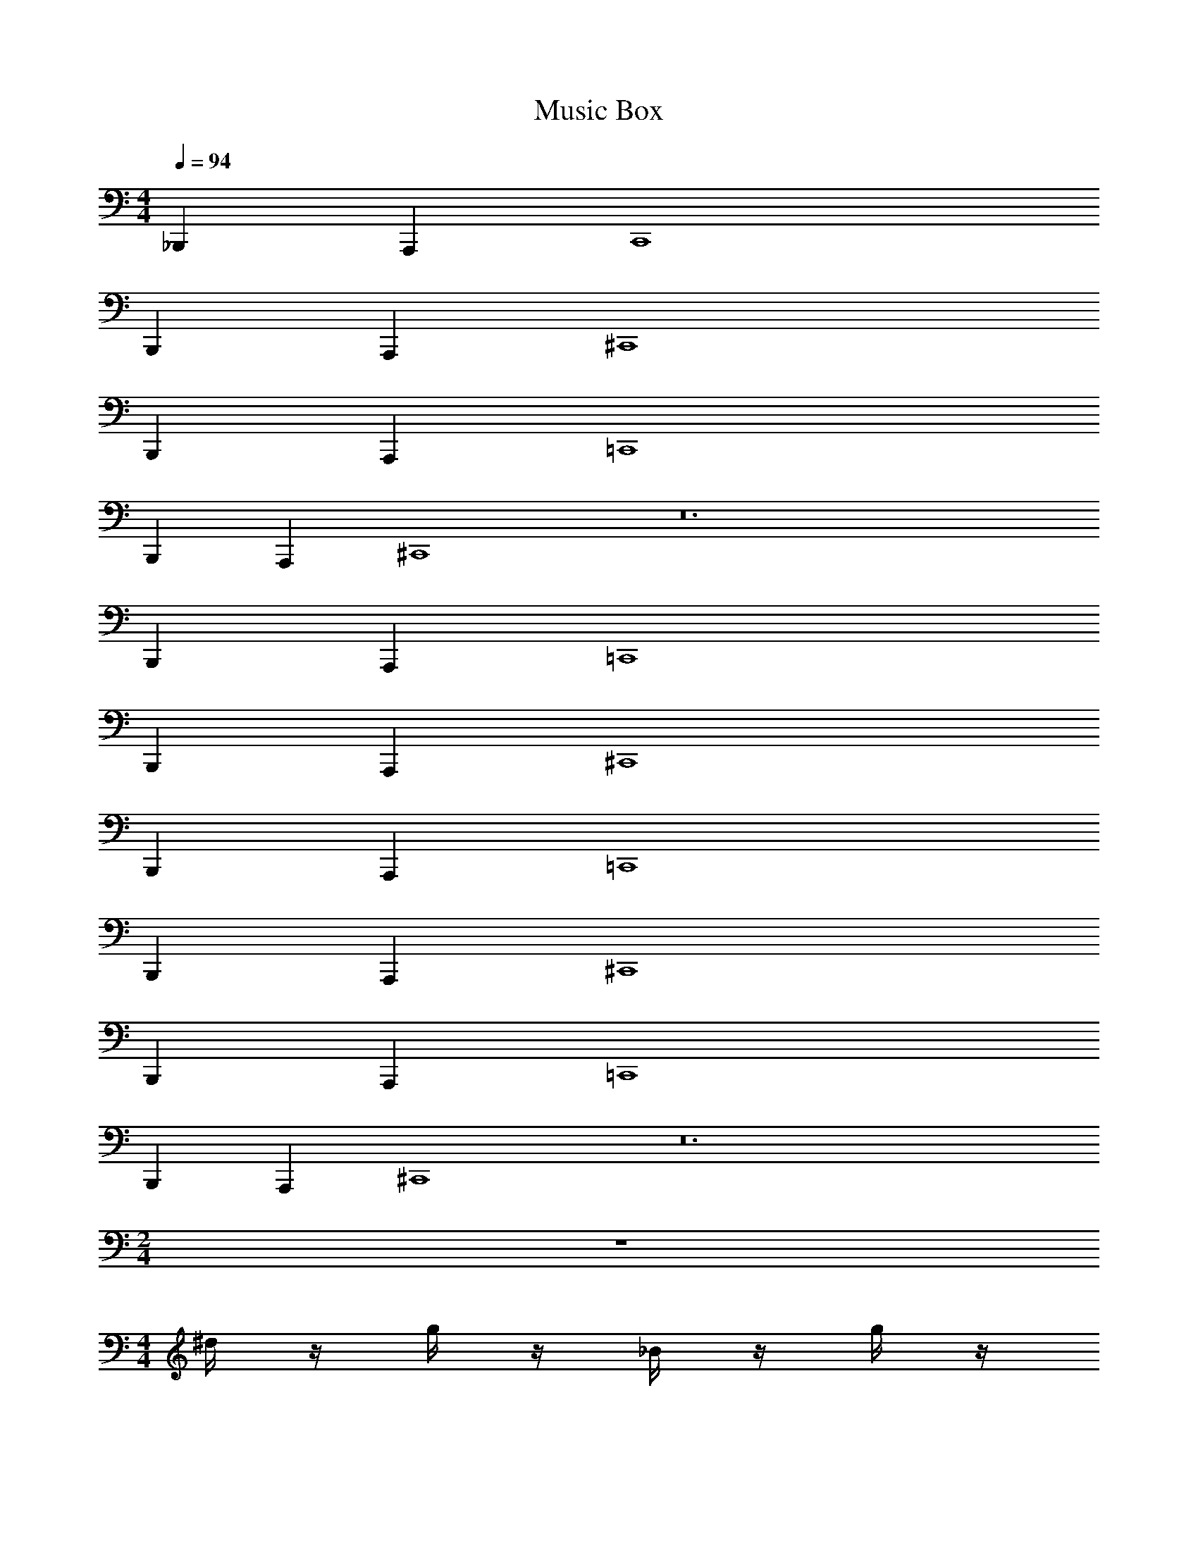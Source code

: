 X: 1
T: Music Box
Z: ABC Generated by Starbound Composer v0.8.6
L: 1/4
M: 4/4
Q: 1/4=94
K: C
_B,,, A,,, C,,4 
B,,, A,,, ^C,,4 
B,,, A,,, =C,,4 
B,,, A,,, ^C,,4 z12 
B,,, A,,, =C,,4 
B,,, A,,, ^C,,4 
B,,, A,,, =C,,4 
B,,, A,,, ^C,,4 
B,,, A,,, =C,,4 
B,,, A,,, ^C,,4 z12 
M: 2/4
z2 
M: 4/4
^d/4 z/4 g/4 z/4 _B/4 z/4 g/4 z/4 
d/4 z/4 g/4 z/4 B/4 z/4 g/4 z/4 d/4 z/4 g/4 z/4 B/4 z/4 g/4 z/4 
d/4 z/4 g/4 z/4 B/4 z/4 g/4 z/4 [g''/4d/4] z/4 [g''/4g/4] ^g''/4 [_b''/4B/4] z/4 [=g''/4g/4] z/4 
[^g''/4f/4] z/4 [g''/4_b/4] b''/4 [f''/4B/4] z/4 [_b'/4b/4] z/4 [=g''/4d/4] z/4 [g''/4g/4] ^g''/4 [b''/4B/4] z/4 [^d''/4g/4] z/4 
[B/4c'''7/8] z/4 d/4 z/8 c'''/16 =b''/16 [_b''/4f/4] z/4 b/4 z/4 [=g''/4d/4] z/4 [g''/4g/4] ^g''/4 [b''/4B/4] z/4 [=g''/4g/4] z/4 
[^g''/4B/4] z/4 [g''/4d/4] b''/4 [f''/4f/4] z/4 [b'/4b/4] z/4 [=g''/4G/4] z/4 [g''/4c/4] ^g''/4 [f''/4B/4] z/4 [=d''/4=d/4] z/4 
[^d''/4^d/4] z3/4 b'/16 =d''/16 ^d''/ z3/8 
M: 2/4
z2 
M: 4/4
F/4 c/4 f/4 c'/4 F/4 c/4 f/4 c'/4 F/4 c/4 f/4 c'/4 F/4 c/4 f/4 c'/4 
^G/4 d/4 ^g/4 ^d'/4 G/4 d/4 g/4 d'/4 G/4 d/4 g/4 d'/4 G/4 d/4 g/4 d'/4 
[a'/4F/4] c/4 [a'/4f/4] [b'/4c'/4] [c''/4F/4] c/4 [a'/4f/4] c'/4 [b'/4F/4] c/4 [g'/4f/4] c'/4 [d'/4F/4] c/4 [g'/4f/4] c'/4 
[c''/4G/4] d/4 [c''/4g/4] [^c''/4d'/4] [d''/4G/4] d/4 [g''/4g/4] d'/4 [G/4f''] d/4 g/4 d'/4 [d''/4G/4] d/4 g/4 d'/4 
[a'/4F/4] c/4 [a'/4f/4] [b'/4c'/4] [=c''/4F/4] c/4 [a'/4f/4] c'/4 [b'/4F/4] c/4 [g'/4f/4] c'/4 [d'/4F/4] c/4 [g'/4f/4] c'/4 
[c''/4G/4] d/4 [c''/4g/4] [^c''/4d'/4] [b'/4G/4] d/4 [^f'/4g/4] d'/4 [G/4^g'/] d/4 g/4 d'/4 [G/4g''/] d/4 g/4 d'/4 
M: 2/4
z2 
M: 4/4
[D,,3/4=d3/4] [D,,/20d/20] [C,,/20^c/20] [=C,,/20=c/20] [=B,,,/20=B/20] [_B,,,/20_B/20] [A,,,5/4A5/4] 
[A,,,/12A/12] [B,,,7/96B7/96] z/96 [=B,,,/12=B/12] [C,,/c/] [G,,,/=G/] [G,,,/G/] [D,,3/4d3/4] [D,,/20d/20] [^C,,/20^c/20] [=C,,/20=c/20] [B,,,/20B/20] [_B,,,/20_B/20] [A,,,5/4A5/4] 
[A,,,/8A/8] [B,,,/8B/8] [=B,,,/=B/] [C,,/c/] [^C,,/^c/] [D,,3/4d3/4] [D,,/20d/20] [C,,/20c/20] [=C,,/20=c/20] [B,,,/20B/20] [_B,,,/20_B/20] [A,,,5/4A5/4] 
[A,,,/12A/12] [B,,,7/96B7/96] z/96 [=B,,,/12=B/12] [C,,/c/] [G,,,/G/] [G,,,/G/] [D,,3/4d3/4] [D,,/20d/20] [^C,,/20^c/20] [=C,,/20=c/20] [B,,,/20B/20] [_B,,,/20_B/20] [A,,,5/4A5/4] 
[A,,,/8A/8] [B,,,/8B/8] [=B,,,/=B/] [C,,/c/] [^C,,/^c/] [D,,3/4d3/4] [D,,/20d/20] [C,,/20c/20] [=C,,/20=c/20] [B,,,/20B/20] [_B,,,/20_B/20] [A,,,5/4A5/4] 
[A,,,/12A/12] [B,,,7/96B7/96] z/96 [=B,,,/12=B/12] [C,,/c/] [G,,,/G/] [G,,,/G/] [D,,3/4d3/4] [D,,/20d/20] [^C,,/20^c/20] [=C,,/20=c/20] [B,,,/20B/20] [_B,,,/20_B/20] [A,,,5/4A5/4] 
[A,,,/8A/8] [B,,,/8B/8] [=B,,,/=B/] [C,,/c/] [^C,,/^c/] [D,,3/4d3/4] [D,,/20d/20] [C,,/20c/20] [=C,,/20=c/20] [B,,,/20B/20] [_B,,,/20_B/20] [A,,,5/4A5/4] 
[A,,,/12A/12] [B,,,7/96B7/96] z/96 [=B,,,/12=B/12] [C,,/c/] [G,,,/G/] [G,,,/G/] [D,,3/4d3/4] [D,,/20d/20] [^C,,/20^c/20] [=C,,/20=c/20] [B,,,/20B/20] [_B,,,/20_B/20] [A,,,5/4A5/4] 
[A,,,/8A/8] [B,,,/8B/8] [=B,,,/=B/] [C,,/c/] [^C,,/^c/] z12 
M: 2/4
z2 
M: 4/4
z8 
A/4 z/4 A/4 _B/4 =c/4 z/4 A/4 z/4 ^G/4 z/4 G/4 B/4 F/4 z/4 ^C/4 z/4 
A/4 z/4 A/4 B/4 c/4 z/4 a/4 z/4 f7/8 f/72 e/90 ^d/60 =d/84 ^c/63 =c/72 z/168 =B/224 _B/32 A/4 z3/4 
A/4 z/4 A/4 B/4 c/4 z/4 A/4 z/4 G/4 z/4 G/4 B/4 F/4 z/4 C/4 z/4 
A/4 z/4 A/4 B/4 =G/4 z/4 ^D/4 z/4 F/4 z3/4 f/ z/ 
M: 2/4
z2 
M: 4/4
A,/6 A,/6 A,/6 A,/4 A,/4 A,/4 A,/4 A,/4 A,/4 
A,/6 A,/6 A,/6 A,/4 A,/4 A,/4 A,/4 A,/4 A,/4 A,/6 A,/6 A,/6 A,/4 A,/4 A,/4 A,/4 A,/4 A,/4 
A,/6 A,/6 A,/6 A,/4 A,/4 A,/4 A,/4 A,/4 A,/4 [A,/6G/4] A,/6 A,/6 [A,/4G/4] [A,/4A/4] [A,/4=B/4] A,/4 [A,/4G/4] A,/4 
[A,/6A/4] A,/6 A,/6 [A,/4A/4] [A,/4B/4] [A,/4^F/4] A,/4 [A,/4=D/4] A,/4 [A,/6G/4] A,/6 A,/6 [A,/4G/4] [A,/4A/4] [A,/4B/4] A,/4 [A,/4c/4] A,/4 
[A,/6A] A,/6 A,/6 A,/4 A,/4 [A,/4G/4] A,/4 A,/4 A,/4 [A,/6G/4] A,/6 A,/6 [A,/4G/4] [A,/4A/4] [A,/4B/4] A,/4 [A,/4G/4] A,/4 
[A,/6A/4] A,/6 A,/6 [A,/4A/4] [A,/4B/4] [A,/4F/4] A,/4 [A,/4D/4] A,/4 [A,/6G/4] A,/6 A,/6 [A,/4G/4] [A,/4A/4] [A,/4F/4] A,/4 [A,/4D/4] A,/4 
[A,/6E/] A,/6 A,/6 A,/4 A,/4 [A,/4e/] A,/4 A,/4 A,/4 
M: 2/4
z2 
M: 4/4
_B,,,/ A,,,/ =C,, B,,,/ A,,,/ C,, 
B,,,/ A,,,/ C,, B,,,/ A,,,/ C,, 
B,,,/ A,,,/ ^C,, B,,,/ A,,,/ C,, 
B,,,/ A,,,/ C,, B,,,/ A,,,/ C,, 
B,,,/ A,,,/ =C,, B,,,/ A,,,/ C,, 
B,,,/ A,,,/ C,, B,,,/ A,,,/ C,, 
B,,,/ A,,,/ ^C,, B,,,/ A,,,/ C,, 
B,,,/ A,,,/ C,, B,,,/ A,,,/ C,, 
[=C,,4c4] z4 
M: 2/4
z2 
M: 4/4
E/4 B/4 e/ E/4 B/4 e/ 
=F/4 c/4 e/ F/4 c/4 e/ E/4 B/4 e/ E/4 B/4 e/ 
F/4 c/4 e/ F/4 c/4 e/ [=b'/4E/4] B/4 [b'/4e/] =c''/4 [=d''/4E/4] B/4 [b'/4e/] z/4 
[c''/4F/4] c/4 [c''/4e/] d''/4 [a'/4F/4] c/4 [=d'/4e/] z/4 [b'/4E/4] B/4 [b'/4e/] c''/4 [d''/4E/4] B/4 [=g''/4e/] z/4 
[F/4e''7/8] c/4 [z3/8e/] e''/16 ^d''/16 [=d''/4F/4] c/4 e/ [b'/4E/4] B/4 [b'/4e/] c''/4 [d''/4E/4] B/4 [b'/4e/] z/4 
[c''/4F/4] c/4 [c''/4e/] d''/4 [a'/4F/4] c/4 [d'/4e/] z/4 [b'/4E/4] B/4 [b'/4e/] c''/4 [b'/4E/4] B/4 [=g'/4e/] z/4 
[a'/4F/4] c/4 e/ [F/4a''/] c/4 e/ 
M: 2/4
z2 
M: 4/4
z8 
[f'/4^F/4^D,,/] z/4 [f'/4F/4] [^g'/4^G/4] [_b'/4_B/4^F,,/] z/4 [f'/4F/4=F,,/] z/4 [g'/4G/4^C,,/] z/4 [g'/4G/4] [b'/4B/4] [=f'/4=F/4^F,,/] z/4 [^c'/4C/4=F,,/] z/4 
[^f'/4^F/4=B,,,/] z/4 [f'/4F/4] [g'/4G/4] [b'/4B/4^F,,/] z/4 [^f''/4^f/4=F,,/] z/4 [_B,,,/=f''=f] z/ [^c''/4^c/4^F,,/] z/4 =F,,/ 
[f'/4F/4D,,/] z/4 [f'/4F/4] [g'/4G/4] [b'/4B/4^F,,/] z/4 [f'/4F/4=F,,/] z/4 [g'/4G/4C,,/] z/4 [g'/4G/4] [b'/4B/4] [=f'/4=F/4^F,,/] z/4 [c'/4C/4=F,,/] z/4 
[^f'/4^F/4=B,,,/] z/4 [f'/4F/4] [g'/4G/4] [=f'/4=F/4^F,,/] z/4 [c'/4C/4=F,,/] z/4 [^d'/4^D/4_B,,,/] z3/4 [^d''/^F,,/^d/] =F,,/ 
M: 2/4
z2 
M: 4/4
B,,, A,,, 
=C,,4 
B,,, A,,, ^C,,4 
B,,, A,,, =C,,4 
B,,, A,,, ^C,,4 
B,,, A,,, =C,,4 
B,,, A,,, ^C,,4 z12 
M: 2/4
